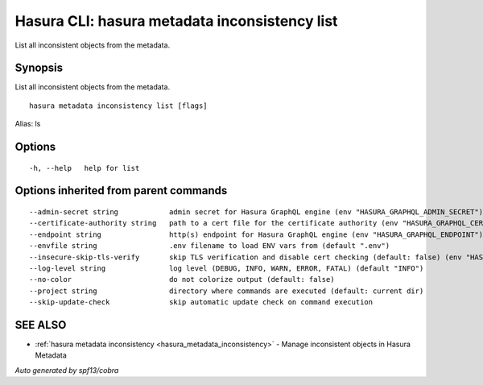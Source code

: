.. meta::
   :description: Use hasura metadata inconsistency list to list Hasura metadata with the Hasura CLI
   :keywords: hasura, docs, CLI, hasura metadata inconsistency list

.. _hasura_metadata_inconsistency_list:

Hasura CLI: hasura metadata inconsistency list
----------------------------------------------

List all inconsistent objects from the metadata.

Synopsis
~~~~~~~~


List all inconsistent objects from the metadata.

::

  hasura metadata inconsistency list [flags]

Alias: ls

Options
~~~~~~~

::

  -h, --help   help for list

Options inherited from parent commands
~~~~~~~~~~~~~~~~~~~~~~~~~~~~~~~~~~~~~~

::

      --admin-secret string            admin secret for Hasura GraphQL engine (env "HASURA_GRAPHQL_ADMIN_SECRET")
      --certificate-authority string   path to a cert file for the certificate authority (env "HASURA_GRAPHQL_CERTIFICATE_AUTHORITY")
      --endpoint string                http(s) endpoint for Hasura GraphQL engine (env "HASURA_GRAPHQL_ENDPOINT")
      --envfile string                 .env filename to load ENV vars from (default ".env")
      --insecure-skip-tls-verify       skip TLS verification and disable cert checking (default: false) (env "HASURA_GRAPHQL_INSECURE_SKIP_TLS_VERIFY")
      --log-level string               log level (DEBUG, INFO, WARN, ERROR, FATAL) (default "INFO")
      --no-color                       do not colorize output (default: false)
      --project string                 directory where commands are executed (default: current dir)
      --skip-update-check              skip automatic update check on command execution

SEE ALSO
~~~~~~~~

* :ref:`hasura metadata inconsistency <hasura_metadata_inconsistency>` 	 - Manage inconsistent objects in Hasura Metadata

*Auto generated by spf13/cobra*
